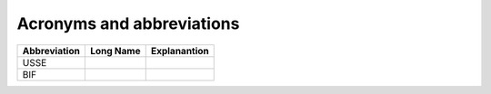 Acronyms and abbreviations
============================


+--------------+-------------------+-------------------------------------------------+
| Abbreviation | Long Name         | Explanantion                                    |
+==============+===================+=================================================+
| USSE         |                   |                                                 |
+--------------+-------------------+-------------------------------------------------+
| BIF          |                   |                                                 |
+--------------+-------------------+-------------------------------------------------+

